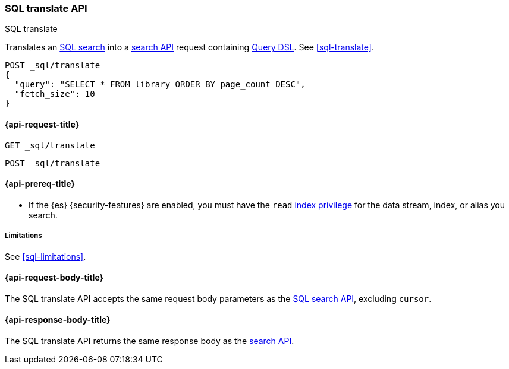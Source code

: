 [role="xpack"]
[testenv="basic"]
[[sql-translate-api]]
=== SQL translate API
++++
<titleabbrev>SQL translate</titleabbrev>
++++

Translates an <<sql-search-api,SQL search>> into a <<search-search,search API>>
request containing <<query-dsl,Query DSL>>. See <<sql-translate>>.

[source,console]
----
POST _sql/translate
{
  "query": "SELECT * FROM library ORDER BY page_count DESC",
  "fetch_size": 10
}
----
// TEST[setup:library]

[[sql-translate-api-request]]
==== {api-request-title}

`GET _sql/translate`

`POST _sql/translate`

[[sql-translate-api-prereqs]]
==== {api-prereq-title}

* If the {es} {security-features} are enabled, you must have the `read`
<<privileges-list-indices,index privilege>> for the data stream, index,
or alias you search.

[[sql-translate-api-limitations]]
===== Limitations

See <<sql-limitations>>.

[role="child_attributes"]
[[sql-translate-api-request-body]]
==== {api-request-body-title}

The SQL translate API accepts the same request body parameters as the
<<sql-search-api-request-body,SQL search API>>, excluding `cursor`.

[role="child_attributes"]
[[sql-translate-api-response-body]]
==== {api-response-body-title}

The SQL translate API returns the same response body as the
<<search-search,search API>>.

